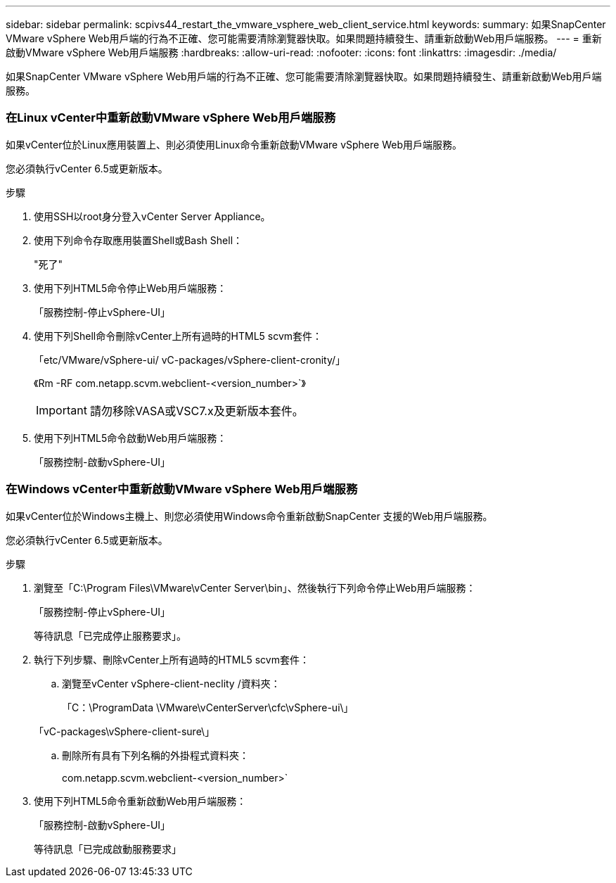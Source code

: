 ---
sidebar: sidebar 
permalink: scpivs44_restart_the_vmware_vsphere_web_client_service.html 
keywords:  
summary: 如果SnapCenter VMware vSphere Web用戶端的行為不正確、您可能需要清除瀏覽器快取。如果問題持續發生、請重新啟動Web用戶端服務。 
---
= 重新啟動VMware vSphere Web用戶端服務
:hardbreaks:
:allow-uri-read: 
:nofooter: 
:icons: font
:linkattrs: 
:imagesdir: ./media/


[role="lead"]
如果SnapCenter VMware vSphere Web用戶端的行為不正確、您可能需要清除瀏覽器快取。如果問題持續發生、請重新啟動Web用戶端服務。



=== 在Linux vCenter中重新啟動VMware vSphere Web用戶端服務

如果vCenter位於Linux應用裝置上、則必須使用Linux命令重新啟動VMware vSphere Web用戶端服務。

您必須執行vCenter 6.5或更新版本。

.步驟
. 使用SSH以root身分登入vCenter Server Appliance。
. 使用下列命令存取應用裝置Shell或Bash Shell：
+
"死了"

. 使用下列HTML5命令停止Web用戶端服務：
+
「服務控制-停止vSphere-UI」

. 使用下列Shell命令刪除vCenter上所有過時的HTML5 scvm套件：
+
「etc/VMware/vSphere-ui/ vC-packages/vSphere-client-cronity/」

+
《Rm -RF com.netapp.scvm.webclient-<version_number>`》

+

IMPORTANT: 請勿移除VASA或VSC7.x及更新版本套件。

. 使用下列HTML5命令啟動Web用戶端服務：
+
「服務控制-啟動vSphere-UI」





=== 在Windows vCenter中重新啟動VMware vSphere Web用戶端服務

如果vCenter位於Windows主機上、則您必須使用Windows命令重新啟動SnapCenter 支援的Web用戶端服務。

您必須執行vCenter 6.5或更新版本。

.步驟
. 瀏覽至「C:\Program Files\VMware\vCenter Server\bin」、然後執行下列命令停止Web用戶端服務：
+
「服務控制-停止vSphere-UI」

+
等待訊息「已完成停止服務要求」。

. 執行下列步驟、刪除vCenter上所有過時的HTML5 scvm套件：
+
.. 瀏覽至vCenter vSphere-client-neclity /資料夾：
+
「C：\ProgramData \VMware\vCenterServer\cfc\vSphere-ui\」

+
「vC-packages\vSphere-client-sure\」

.. 刪除所有具有下列名稱的外掛程式資料夾：
+
com.netapp.scvm.webclient-<version_number>`



. 使用下列HTML5命令重新啟動Web用戶端服務：
+
「服務控制-啟動vSphere-UI」

+
等待訊息「已完成啟動服務要求」


